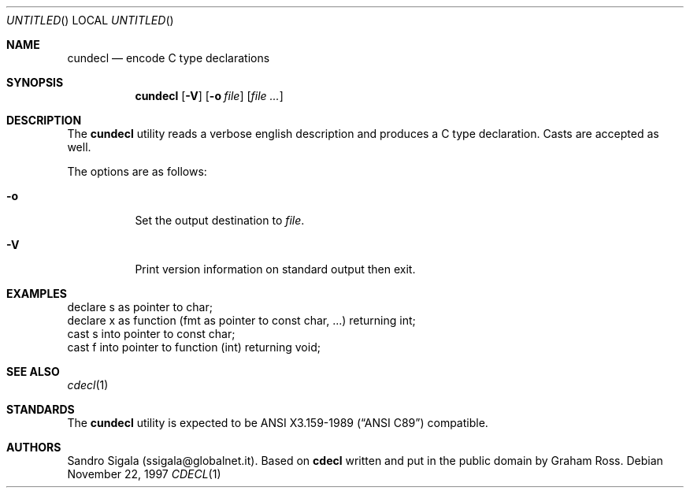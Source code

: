 .\" $Id: cundecl.1,v 1.11 1997/11/22 18:38:53 sandro Exp $
.Dd November 22, 1997
.Os
.Dt CDECL 1
.Sh NAME
.Nm cundecl
.Nd encode C type declarations
.Sh SYNOPSIS
.Nm cundecl
.Op Fl V
.Op Fl o Ar file
.Op Ar
.Sh DESCRIPTION
The
.Nm cundecl
utility
reads a verbose english description and produces a C type declaration.
Casts are accepted as well.
.Pp
The options are as follows:
.Bl -tag -width indent
.It Fl o
Set the output destination to
.Ar file .
.It Fl V
Print version information on standard output then exit.
.El
.Sh EXAMPLES
.Bd -literal
declare s as pointer to char;
declare x as function (fmt as pointer to const char, ...) returning int;
cast s into pointer to const char;
cast f into pointer to function (int) returning void;
.Ed
.Sh SEE ALSO
.Xr cdecl 1
.Sh STANDARDS
The
.Nm
utility is expected to be
.St -ansiC-89
compatible.
.Sh AUTHORS
Sandro Sigala (ssigala@globalnet.it).
Based on
.Nm cdecl
written and put in the public domain by Graham Ross.
